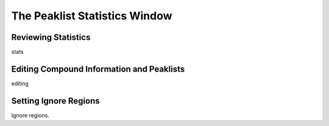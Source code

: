 .. _peaklist-statistics-window:

The Peaklist Statistics Window
==============================

.. image:: ../_static/peakstats/peakstats.png


.. _reviewing-statistics:

Reviewing Statistics
--------------------

stats


.. _editing-compound-info:

Editing Compound Information and Peaklists
------------------------------------------

editing


.. _setting-ignore-regions:

Setting Ignore Regions
----------------------

Ignore regions.
